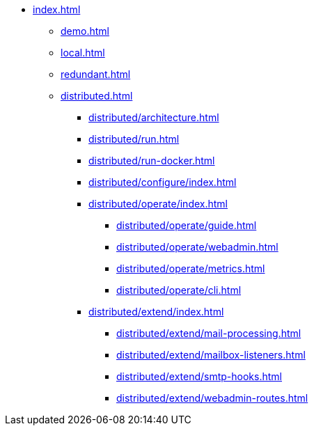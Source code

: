 * xref:index.adoc[]
** xref:demo.adoc[]
** xref:local.adoc[]
** xref:redundant.adoc[]
** xref:distributed.adoc[]
*** xref:distributed/architecture.adoc[]
*** xref:distributed/run.adoc[]
*** xref:distributed/run-docker.adoc[]
*** xref:distributed/configure/index.adoc[]
*** xref:distributed/operate/index.adoc[]
**** xref:distributed/operate/guide.adoc[]
**** xref:distributed/operate/webadmin.adoc[]
**** xref:distributed/operate/metrics.adoc[]
**** xref:distributed/operate/cli.adoc[]
*** xref:distributed/extend/index.adoc[]
**** xref:distributed/extend/mail-processing.adoc[]
**** xref:distributed/extend/mailbox-listeners.adoc[]
**** xref:distributed/extend/smtp-hooks.adoc[]
**** xref:distributed/extend/webadmin-routes.adoc[]
